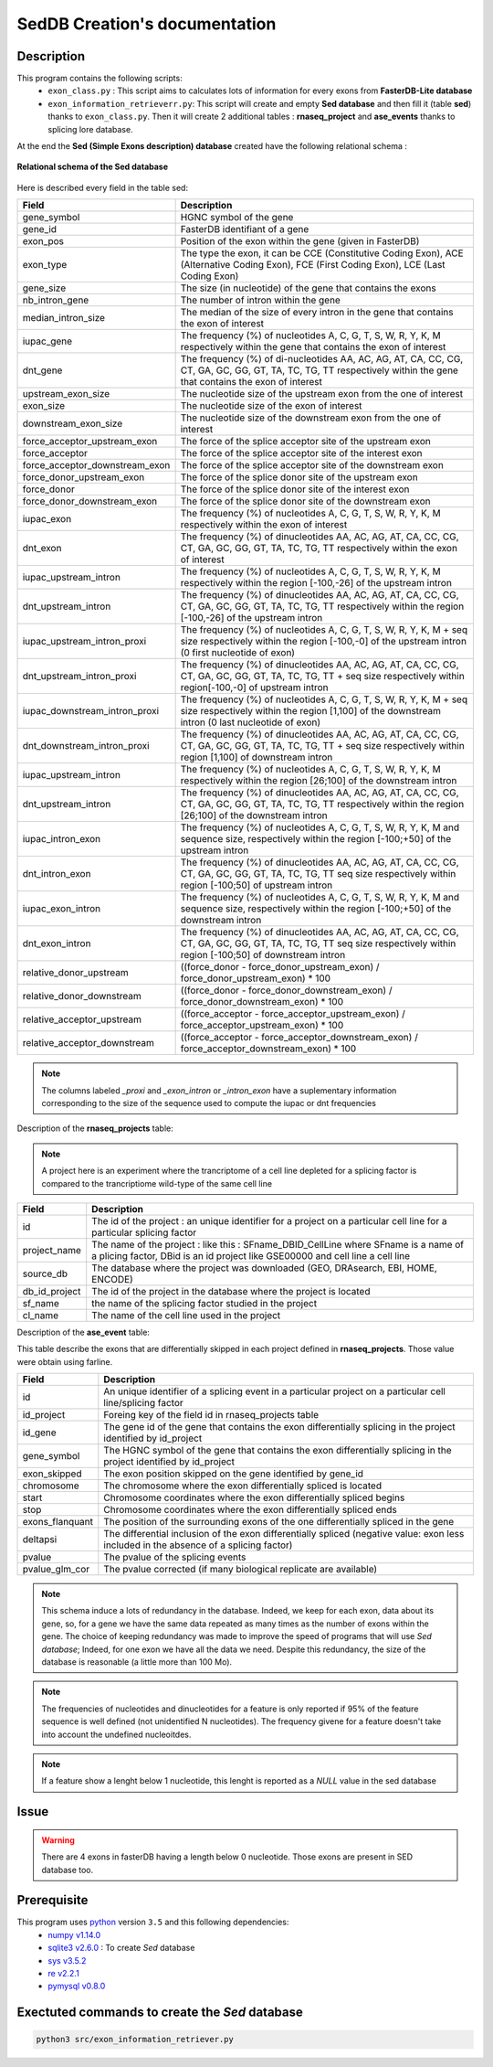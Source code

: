 SedDB Creation's documentation
==============================

Description
-----------

This program contains the following scripts:
  * ``exon_class.py`` : This script aims to calculates lots of information for every exons from **FasterDB-Lite database**
  * ``exon_information_retrieverr.py``: This script will create and empty **Sed database** and then fill it (table **sed**) thanks to ``exon_class.py``. Then it will create 2 additional tables : **rnaseq_project** and  **ase_events** thanks to splicing lore database.


At the end the **Sed (Simple Exons description) database** created have the following relational schema :

.. figure:: images/sed_schema.png
  :align: center

  **Relational schema of the Sed database**

Here is described every field in the table sed:

+-------------------------------------+----------------------------------------------------------------------------------------------------------------------------------------------------------------------+
|          **Field**                  |                                                                         **Description**                                                                              |
+-------------------------------------+----------------------------------------------------------------------------------------------------------------------------------------------------------------------+
|           gene_symbol               | HGNC symbol of the gene                                                                                                                                              |
+-------------------------------------+----------------------------------------------------------------------------------------------------------------------------------------------------------------------+
|           gene_id                   | FasterDB identifiant of a gene                                                                                                                                       |
+-------------------------------------+----------------------------------------------------------------------------------------------------------------------------------------------------------------------+
|           exon_pos                  | Position of the exon within the gene (given in FasterDB)                                                                                                             |
+-------------------------------------+----------------------------------------------------------------------------------------------------------------------------------------------------------------------+
|           exon_type                 | The type the exon, it can be CCE (Constitutive Coding Exon), ACE (Alternative Coding Exon), FCE (First Coding Exon), LCE (Last Coding Exon)                          |
+-------------------------------------+----------------------------------------------------------------------------------------------------------------------------------------------------------------------+
+          gene_size                  | The size (in nucleotide) of the gene that contains the exons                                                                                                         |
+-------------------------------------+----------------------------------------------------------------------------------------------------------------------------------------------------------------------+
|          nb_intron_gene             |  The number of intron within the gene                                                                                                                                |
+-------------------------------------+----------------------------------------------------------------------------------------------------------------------------------------------------------------------+
|          median_intron_size         | The median of the size of every intron in the gene that contains the exon of interest                                                                                |
+-------------------------------------+----------------------------------------------------------------------------------------------------------------------------------------------------------------------+
|          iupac_gene                 | The frequency (%) of nucleotides A, C, G, T, S, W, R, Y, K, M respectively within the gene that contains the exon of interest                                        |
+-------------------------------------+----------------------------------------------------------------------------------------------------------------------------------------------------------------------+
|          dnt_gene                   | The frequency (%) of di-nucleotides  AA, AC, AG, AT, CA, CC, CG, CT, GA, GC, GG, GT, TA, TC, TG, TT respectively within the gene that contains the exon of interest  |
+-------------------------------------+----------------------------------------------------------------------------------------------------------------------------------------------------------------------+
|     upstream_exon_size              | The nucleotide size of the upstream exon from the one of interest                                                                                                    |
+-------------------------------------+----------------------------------------------------------------------------------------------------------------------------------------------------------------------+
|         exon_size                   | The nucleotide size of the exon of interest                                                                                                                          |
+-------------------------------------+----------------------------------------------------------------------------------------------------------------------------------------------------------------------+
|       downstream_exon_size          | The nucleotide size of the downstream exon from the one of interest                                                                                                  |
+-------------------------------------+----------------------------------------------------------------------------------------------------------------------------------------------------------------------+
|  force_acceptor_upstream_exon       | The force of the splice acceptor site of the upstream exon                                                                                                           |
+-------------------------------------+----------------------------------------------------------------------------------------------------------------------------------------------------------------------+
|       force_acceptor                | The force of the splice acceptor site of the interest exon                                                                                                           |
+-------------------------------------+----------------------------------------------------------------------------------------------------------------------------------------------------------------------+
|  force_acceptor_downstream_exon     | The force of the splice acceptor site of the downstream exon                                                                                                         |
+-------------------------------------+----------------------------------------------------------------------------------------------------------------------------------------------------------------------+
|  force_donor_upstream_exon          | The force of the splice donor site of the upstream exon                                                                                                              |
+-------------------------------------+----------------------------------------------------------------------------------------------------------------------------------------------------------------------+
|       force_donor                   | The force of the splice donor site of the interest exon                                                                                                              |
+-------------------------------------+----------------------------------------------------------------------------------------------------------------------------------------------------------------------+
|  force_donor_downstream_exon        | The force of the splice donor site of the downstream exon                                                                                                            |
+-------------------------------------+----------------------------------------------------------------------------------------------------------------------------------------------------------------------+
|          iupac_exon                 | The frequency (%) of nucleotides A, C, G, T, S, W, R, Y, K, M respectively within the exon of interest                                                               |
+-------------------------------------+----------------------------------------------------------------------------------------------------------------------------------------------------------------------+
|          dnt_exon                   | The frequency (%) of dinucleotides  AA, AC, AG, AT, CA, CC, CG, CT, GA, GC, GG, GT, TA, TC, TG, TT respectively within the exon of interest                          |
+-------------------------------------+----------------------------------------------------------------------------------------------------------------------------------------------------------------------+
|  iupac_upstream_intron              | The frequency (%) of nucleotides A, C, G, T, S, W, R, Y, K, M respectively within the region [-100,-26] of the upstream intron                                       |
+-------------------------------------+----------------------------------------------------------------------------------------------------------------------------------------------------------------------+
| dnt_upstream_intron                 | The frequency (%) of dinucleotides AA, AC, AG, AT, CA, CC, CG, CT, GA, GC, GG, GT, TA, TC, TG, TT respectively within the region [-100,-26] of the upstream intron   |
+-------------------------------------+----------------------------------------------------------------------------------------------------------------------------------------------------------------------+
|  iupac_upstream_intron_proxi        | The frequency (%) of nucleotides A, C, G, T, S, W, R, Y, K, M + seq size respectively within the region [-100,-0] of the upstream intron (0 first nucleotide of exon)|
+-------------------------------------+----------------------------------------------------------------------------------------------------------------------------------------------------------------------+
|  dnt_upstream_intron_proxi          | The frequency (%) of dinucleotides AA, AC, AG, AT, CA, CC, CG, CT, GA, GC, GG, GT, TA, TC, TG, TT + seq size respectively within region[-100,-0] of upstream intron  |
+-------------------------------------+----------------------------------------------------------------------------------------------------------------------------------------------------------------------+
|  iupac_downstream_intron_proxi      | The frequency (%) of nucleotides A, C, G, T, S, W, R, Y, K, M + seq size respectively within the region [1,100] of the downstream intron (0 last nucleotide of exon) |
+-------------------------------------+----------------------------------------------------------------------------------------------------------------------------------------------------------------------+
|  dnt_downstream_intron_proxi        | The frequency (%) of dinucleotides AA, AC, AG, AT, CA, CC, CG, CT, GA, GC, GG, GT, TA, TC, TG, TT + seq size respectively within region [1,100] of downstream intron |
+-------------------------------------+----------------------------------------------------------------------------------------------------------------------------------------------------------------------+
|  iupac_upstream_intron              | The frequency (%) of nucleotides A, C, G, T, S, W, R, Y, K, M respectively within the region [26;100] of the downstream intron                                       |
+-------------------------------------+----------------------------------------------------------------------------------------------------------------------------------------------------------------------+
|  dnt_upstream_intron                | The frequency (%) of dinucleotides AA, AC, AG, AT, CA, CC, CG, CT, GA, GC, GG, GT, TA, TC, TG, TT respectively within the region [26;100] of the downstream intron   |
+-------------------------------------+----------------------------------------------------------------------------------------------------------------------------------------------------------------------+
|  iupac_intron_exon                  | The frequency (%) of nucleotides A, C, G, T, S, W, R, Y, K, M and sequence size, respectively within the region [-100;+50] of the upstream intron                    |
+-------------------------------------+----------------------------------------------------------------------------------------------------------------------------------------------------------------------+
|  dnt_intron_exon                    | The frequency (%) of dinucleotides AA, AC, AG, AT, CA, CC, CG, CT, GA, GC, GG, GT, TA, TC, TG, TT seq size respectively within region [-100;50] of upstream intron   |
+-------------------------------------+----------------------------------------------------------------------------------------------------------------------------------------------------------------------+
|  iupac_exon_intron                  | The frequency (%) of nucleotides A, C, G, T, S, W, R, Y, K, M and sequence size, respectively within the region [-100;+50] of the downstream intron                  |
+-------------------------------------+----------------------------------------------------------------------------------------------------------------------------------------------------------------------+
|  dnt_exon_intron                    | The frequency (%) of dinucleotides AA, AC, AG, AT, CA, CC, CG, CT, GA, GC, GG, GT, TA, TC, TG, TT seq size respectively within region [-100;50] of downstream intron |
+-------------------------------------+----------------------------------------------------------------------------------------------------------------------------------------------------------------------+
| relative_donor_upstream             | ((force_donor - force_donor_upstream_exon) / force_donor_upstream_exon) * 100                                                                                        |
+-------------------------------------+----------------------------------------------------------------------------------------------------------------------------------------------------------------------+
| relative_donor_downstream           | ((force_donor - force_donor_downstream_exon) / force_donor_downstream_exon) * 100                                                                                    |
+-------------------------------------+----------------------------------------------------------------------------------------------------------------------------------------------------------------------+
| relative_acceptor_upstream          | ((force_acceptor - force_acceptor_upstream_exon) / force_acceptor_upstream_exon) * 100                                                                               |
+-------------------------------------+----------------------------------------------------------------------------------------------------------------------------------------------------------------------+
| relative_acceptor_downstream        | ((force_acceptor - force_acceptor_downstream_exon) / force_acceptor_downstream_exon) * 100                                                                           |
+-------------------------------------+----------------------------------------------------------------------------------------------------------------------------------------------------------------------+

.. note::

  The columns labeled *_proxi* and *_exon_intron* or *_intron_exon* have a suplementary information corresponding to the size of the sequence used to compute the iupac or dnt frequencies

Description of the **rnaseq_projects** table:

.. note::

	A project here is an experiment where the trancriptome of a cell line depleted for a splicing factor is compared to the trancriptiome wild-type of the same cell line


+-------------------------------------+----------------------------------------------------------------------------------------------------------------------------------------------------------------------+
|          **Field**                  |                                                                         **Description**                                                                              |
+-------------------------------------+----------------------------------------------------------------------------------------------------------------------------------------------------------------------+
|            id                       | The id of the project : an unique identifier for a project on a particular cell line for a particular splicing factor                                                |
+-------------------------------------+----------------------------------------------------------------------------------------------------------------------------------------------------------------------+
|           project_name              | The name of the project : like this : SFname_DBID_CellLine where SFname is a name of a plicing factor, DBid is an id project like GSE00000 and cell line a cell line |
+-------------------------------------+----------------------------------------------------------------------------------------------------------------------------------------------------------------------+
|           source_db                 | The database where the project was downloaded (GEO, DRAsearch, EBI, HOME, ENCODE)                                                                                    |
+-------------------------------------+----------------------------------------------------------------------------------------------------------------------------------------------------------------------+
|           db_id_project             | The id of the project in the database where the project is located                                                                                                   |
+-------------------------------------+----------------------------------------------------------------------------------------------------------------------------------------------------------------------+
|           sf_name                   | the name of the splicing factor studied in the project                                                                                                               |
+-------------------------------------+----------------------------------------------------------------------------------------------------------------------------------------------------------------------+
|           cl_name                   | The name of the cell line used in the project                                                                                                                        |
+-------------------------------------+----------------------------------------------------------------------------------------------------------------------------------------------------------------------+


Description of the **ase_event** table:

This table describe the exons that are differentially skipped in each project defined in **rnaseq_projects**. Those value were obtain using farline.

+-------------------------------------+----------------------------------------------------------------------------------------------------------------------------------------------------------------------+
|            **Field**                |                                                                         **Description**                                                                              |
+-------------------------------------+----------------------------------------------------------------------------------------------------------------------------------------------------------------------+
|           id                        |  An unique identifier of a splicing event in a particular project on a particular cell line/splicing factor                                                          |
+-------------------------------------+----------------------------------------------------------------------------------------------------------------------------------------------------------------------+
|           id_project                |  Foreing key of the field id in rnaseq_projects table                                                                                                                |
+-------------------------------------+----------------------------------------------------------------------------------------------------------------------------------------------------------------------+
|           id_gene                   | The gene id of the gene that contains the exon differentially splicing in the project identified by id_project                                                       |
+-------------------------------------+----------------------------------------------------------------------------------------------------------------------------------------------------------------------+
|           gene_symbol               | The HGNC symbol of the gene that contains the exon differentially splicing in the project identified by id_project                                                   |
+-------------------------------------+----------------------------------------------------------------------------------------------------------------------------------------------------------------------+
|           exon_skipped              | The exon position skipped on the gene identified by gene_id                                                                                                          |
+-------------------------------------+----------------------------------------------------------------------------------------------------------------------------------------------------------------------+
|           chromosome                | The chromosome where the exon differentially spliced is located                                                                                                      |
+-------------------------------------+----------------------------------------------------------------------------------------------------------------------------------------------------------------------+
|           start                     | Chromosome coordinates where  the exon differentially spliced begins                                                                                                 |
+-------------------------------------+----------------------------------------------------------------------------------------------------------------------------------------------------------------------+
|           stop                      | Chromosome coordinates where  the exon differentially spliced ends                                                                                                   |
+-------------------------------------+----------------------------------------------------------------------------------------------------------------------------------------------------------------------+
|           exons_flanquant           | The position of the surrounding exons of the one differentially spliced in the gene                                                                                  |
+-------------------------------------+----------------------------------------------------------------------------------------------------------------------------------------------------------------------+
|           deltapsi                  | The differential inclusion of the exon differentially  spliced (negative value: exon less included in the absence of a splicing factor)                              |
+-------------------------------------+----------------------------------------------------------------------------------------------------------------------------------------------------------------------+
|           pvalue                    | The pvalue of the splicing events                                                                                                                                    |
+-------------------------------------+----------------------------------------------------------------------------------------------------------------------------------------------------------------------+
|           pvalue_glm_cor            | The pvalue corrected (if many biological replicate are available)                                                                                                    |
+-------------------------------------+----------------------------------------------------------------------------------------------------------------------------------------------------------------------+


.. note::

  This schema induce a lots of redundancy in the database. Indeed, we keep for each exon, data about its gene, so, for a gene we have the same data repeated as many times as the number of exons within the gene.
  The choice of keeping redundancy was made to improve the speed of programs that will use *Sed database*; Indeed, for one exon we have all the data we need. Despite this redundancy, the size of the database is reasonable (a little more than 100 Mo).


.. note::

  The frequencies of nucleotides and dinucleotides for a feature is only reported if 95% of the feature sequence is well defined (not unidentified N nucleotides). The frequency givene for a feature doesn't take into account the undefined nucleoitdes.

.. note::
  If a feature show a lenght below 1 nucleotide, this lenght is reported as a *NULL* value in the sed database

Issue
-----

.. warning::

        There are 4 exons in fasterDB having a length below 0 nucleotide. Those exons are present in SED database too.


Prerequisite
------------

This program uses `python <https://www.python.org>`_ version ``3.5`` and this following dependencies:
  * `numpy v1.14.0 <https://docs.scipy.org/doc/numpy-1.14.0/user/quickstart.html>`_
  * `sqlite3 v2.6.0 <https://docs.python.org/3.5/library/sqlite3.html>`_ : To create *Sed* database
  * `sys v3.5.2 <https://docs.python.org/3.5/library/sys.html>`_
  * `re v2.2.1 <https://docs.python.org/3.5/library/re.html>`_
  * `pymysql v0.8.0 <https://pymysql.readthedocs.io/en/latest/>`_

Exectuted commands to create the *Sed* database
---------------------------------------------------------

.. code-block:: bash

	python3 src/exon_information_retriever.py
